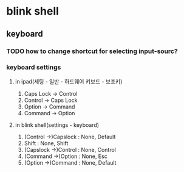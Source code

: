 * blink shell
** keyboard
*** TODO how to change shortcut for selecting input-sourc?
*** keyboard settings
**** in ipad(세팅 - 일반 - 하드웨어 키보드 - 보조키)
     1. Caps Lock -> Control
     2. Control -> Caps Lock
     3. Option -> Command
     4. Command -> Option
**** in blink shell(settings - keyboard)
     1. (Control ->)Capslock : None, Default
     2. Shift : None, Shift
     3. (Capslock ->)Control : None, Control
     4. (Command ->)Option : None, Esc
     5. (Option ->)Command : None, Default
